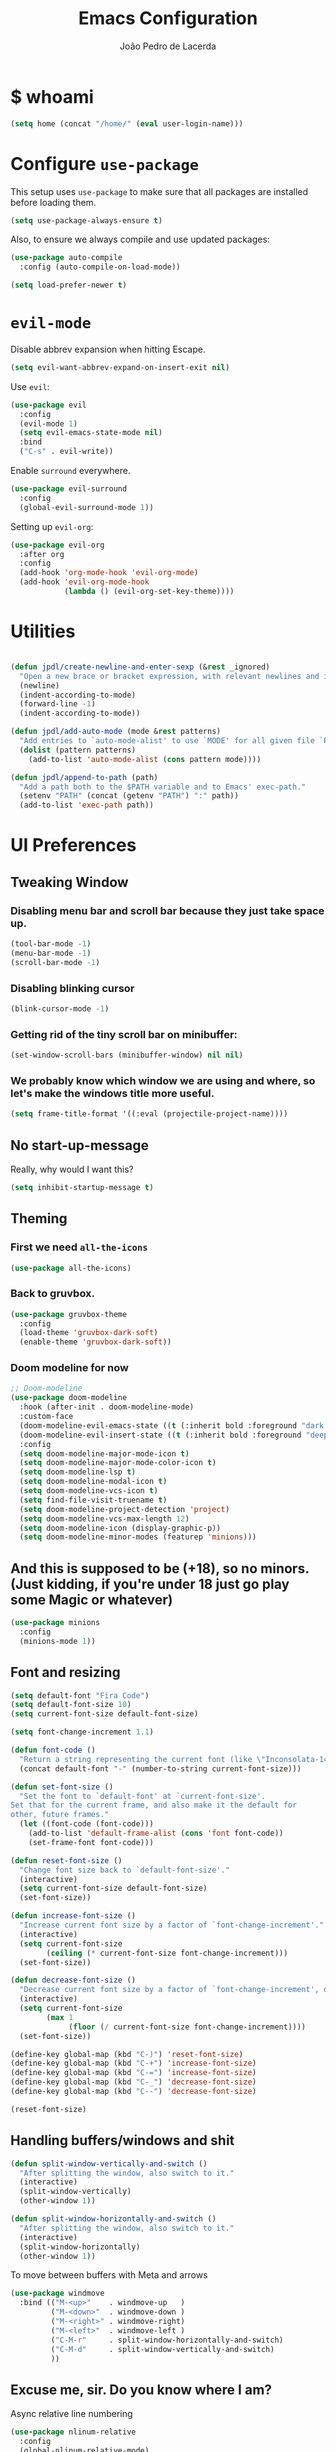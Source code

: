 #+TITLE: Emacs Configuration
#+AUTHOR: João Pedro de Lacerda
#+EMAIL: jpedrodelacerda@gmail.com
#+OPTIONS: toc:nil num:nil

* $ whoami

#+BEGIN_SRC emacs-lisp
  (setq home (concat "/home/" (eval user-login-name)))
#+END_SRC

* Configure =use-package=

  This setup uses =use-package= to make sure that all packages are installed before loading them.

#+BEGIN_SRC emacs-lisp
  (setq use-package-always-ensure t)
#+END_SRC

Also, to ensure we always compile and use updated packages:

#+BEGIN_SRC emacs-lisp
  (use-package auto-compile
    :config (auto-compile-on-load-mode))

  (setq load-prefer-newer t)
#+END_SRC


* =evil-mode=

  Disable abbrev expansion when hitting Escape.

#+BEGIN_SRC emacs-lisp
 (setq evil-want-abbrev-expand-on-insert-exit nil) 
#+END_SRC  

  Use =evil=:

#+BEGIN_SRC emacs-lisp
  (use-package evil
	:config
	(evil-mode 1)
    (setq evil-emacs-state-mode nil)
	:bind
	("C-s" . evil-write))
#+END_SRC

  Enable =surround= everywhere.

#+BEGIN_SRC emacs-lisp
  (use-package evil-surround
    :config
    (global-evil-surround-mode 1))
#+END_SRC

  Setting up =evil-org=:

#+BEGIN_SRC emacs-lisp
  (use-package evil-org
    :after org
    :config
    (add-hook 'org-mode-hook 'evil-org-mode)
    (add-hook 'evil-org-mode-hook
              (lambda () (evil-org-set-key-theme))))
#+END_SRC


* Utilities

#+BEGIN_SRC emacs-lisp

  (defun jpdl/create-newline-and-enter-sexp (&rest _ignored)
    "Open a new brace or bracket expression, with relevant newlines and indent."
    (newline)
    (indent-according-to-mode)
    (forward-line -1)
    (indent-according-to-mode))

  (defun jpdl/add-auto-mode (mode &rest patterns)
    "Add entries to `auto-mode-alist' to use `MODE' for all given file `PATTERNS'."
    (dolist (pattern patterns)
      (add-to-list 'auto-mode-alist (cons pattern mode))))

  (defun jpdl/append-to-path (path)
    "Add a path both to the $PATH variable and to Emacs' exec-path."
    (setenv "PATH" (concat (getenv "PATH") ":" path))
    (add-to-list 'exec-path path))
#+END_SRC


* UI Preferences
  
** Tweaking Window
***   Disabling menu bar and scroll bar because they just take space up.

#+BEGIN_SRC emacs-lisp
  (tool-bar-mode -1)
  (menu-bar-mode -1)
  (scroll-bar-mode -1)
#+END_SRC

*** Disabling blinking cursor

#+BEGIN_SRC emacs-lisp
  (blink-cursor-mode -1)
#+END_SRC

*** Getting rid of the tiny scroll bar on minibuffer:

#+BEGIN_SRC emacs-lisp
   (set-window-scroll-bars (minibuffer-window) nil nil)
#+END_SRC

*** We probably know which window we are using and where, so let's make the windows title more useful.

#+BEGIN_SRC emacs-lisp
  (setq frame-title-format '((:eval (projectile-project-name))))
#+END_SRC

** No start-up-message
   
  Really, why would I want this?

#+BEGIN_SRC emacs-lisp
  (setq inhibit-startup-message t)
#+END_SRC

** Theming

*** First we need =all-the-icons=

#+BEGIN_SRC emacs-lisp
  (use-package all-the-icons)
#+END_SRC

*** Back to gruvbox.

#+BEGIN_SRC emacs-lisp
  (use-package gruvbox-theme 
    :config
	(load-theme 'gruvbox-dark-soft)
    (enable-theme 'gruvbox-dark-soft))
#+END_SRC

*** Doom modeline for now

#+BEGIN_SRC emacs-lisp
;; Doom-modeline
(use-package doom-modeline
  :hook (after-init . doom-modeline-mode)
  :custom-face
  (doom-modeline-evil-emacs-state ((t (:inherit bold :foreground "dark magenta"))))
  (doom-modeline-evil-insert-state ((t (:inherit bold :foreground "deep sky blue"))))
  :config
  (setq doom-modeline-major-mode-icon t)
  (setq doom-modeline-major-mode-color-icon t)
  (setq doom-modeline-lsp t)
  (setq doom-modeline-modal-icon t)
  (setq doom-modeline-vcs-icon t)
  (setq find-file-visit-truename t)
  (setq doom-modeline-project-detection 'project)
  (setq doom-modeline-vcs-max-length 12)
  (setq doom-modeline-icon (display-graphic-p))
  (setq doom-modeline-minor-modes (featurep 'minions)))
#+END_SRC

** And this is supposed to be (+18), so no minors. (Just kidding, if you're under 18 just go play some Magic or whatever)

#+BEGIN_SRC emacs-lisp
  (use-package minions
    :config
	(minions-mode 1))
#+END_SRC

** Font and resizing

#+BEGIN_SRC emacs-lisp
  (setq default-font "Fira Code")
  (setq default-font-size 10)
  (setq current-font-size default-font-size)
  
  (setq font-change-increment 1.1)
  
  (defun font-code ()
    "Return a string representing the current font (like \"Inconsolata-14\")."
    (concat default-font "-" (number-to-string current-font-size)))
  
  (defun set-font-size ()
    "Set the font to `default-font' at `current-font-size'.
  Set that for the current frame, and also make it the default for
  other, future frames."
    (let ((font-code (font-code)))
      (add-to-list 'default-frame-alist (cons 'font font-code))
      (set-frame-font font-code)))
  
  (defun reset-font-size ()
    "Change font size back to `default-font-size'."
    (interactive)
    (setq current-font-size default-font-size)
    (set-font-size))
  
  (defun increase-font-size ()
    "Increase current font size by a factor of `font-change-increment'."
    (interactive)
    (setq current-font-size
          (ceiling (* current-font-size font-change-increment)))
    (set-font-size))
  
  (defun decrease-font-size ()
    "Decrease current font size by a factor of `font-change-increment', down to a minimum size of 1."
    (interactive)
    (setq current-font-size
          (max 1
               (floor (/ current-font-size font-change-increment))))
    (set-font-size))
  
  (define-key global-map (kbd "C-)") 'reset-font-size)
  (define-key global-map (kbd "C-+") 'increase-font-size)
  (define-key global-map (kbd "C-=") 'increase-font-size)
  (define-key global-map (kbd "C-_") 'decrease-font-size)
  (define-key global-map (kbd "C--") 'decrease-font-size)
  
  (reset-font-size)
#+END_SRC

** Handling buffers/windows and shit

#+BEGIN_SRC emacs-lisp
  (defun split-window-vertically-and-switch ()
	"After splitting the window, also switch to it."
	(interactive)
	(split-window-vertically)
	(other-window 1))

  (defun split-window-horizontally-and-switch ()
	"After splitting the window, also switch to it."
	(interactive)
	(split-window-horizontally)
	(other-window 1))

#+END_SRC


  To move between buffers with Meta and arrows
#+BEGIN_SRC emacs-lisp
  (use-package windmove
	:bind (("M-<up>"    . windmove-up   )
		   ("M-<down>"  . windmove-down )
		   ("M-<right>" . windmove-right)
		   ("M-<left>"  . windmove-left )
		   ("C-M-r"     . split-window-horizontally-and-switch)
		   ("C-M-d"     . split-window-vertically-and-switch)
           ))
#+END_SRC

** Excuse me, sir. Do you know where I am?

  Async relative line numbering

#+BEGIN_SRC emacs-lisp
  (use-package nlinum-relative
	:config
	(global-nlinum-relative-mode)
	(nlinum-relative-setup-evil))
#+END_SRC

** Highlighting the uncommitted changes

  Use =diff-hl= to highlight uncommitted changes when programming.

#+BEGIN_SRC emacs-lisp
  (use-package diff-hl
	:config
	(add-hook 'prog-mode-hook 'turn-on-diff-hl-mode)
	(add-hook 'vc-dir-mode-hook 'turn-on-diff-hl-mode))
#+END_SRC

** Centaur-tabs, finally

#+BEGIN_SRC emacs-lisp
(use-package centaur-tabs
  :demand
  :init (setq centaur-tabs-set-bar 'over)
  :config
  (centaur-tabs-mode +1)
  (centaur-tabs-headline-match)
  (setq centaur-tabs-set-modified-marker t
        centaur-tabs-modified-marker " ● "
        centaur-tabs-cycle-scope 'tabs
        centaur-tabs-height 30
        centaur-tabs-set-icons t
        centaur-tabs-close-button " x ")
  (centaur-tabs-group-by-projectile-project)
  :bind
  ("<C-S-tab>" . centaur-tabs-backward)
  ("C-<tab>" . centaur-tabs-forward)
  ("C-w" . kill-buffer))
#+END_SRC


* Project Management

  Some general packages for like... everything. From writing to programming.
  Auto-completion, searches, version control...

** =ag=

  Extremely powerful searcher. Haven't decided between this and =helm-ag=, tho.

#+BEGIN_SRC emacs-lisp
  (use-package ag)
#+END_SRC

** =helm=

  Well, helm is awesome, right. So why the +hell+ heck not?!
  Here I set:
    - =helm-map= keys:
		  - =TAB= to execute some action,
		  - =C-z= to select
	- General shortcuts:
		  - =C-x C-b= to open helm-mini
		  - =C-x C-f= to find file with helm
		  - =C-x C-d= to find file with helm on projectile

#+BEGIN_SRC emacs-lisp
  (use-package helm
	:config
	(helm-autoresize-mode 1)
	(setq helm-autoresize-min-height 25)
	(setq helm-autoresize-max-height 35)
	(define-key helm-map (kbd "TAB") #'helm-execute-persistent-action)
	(define-key helm-map (kbd "<tab>") #'helm-execute-persistent-action)
	(define-key helm-map (kbd "C-z") #'helm-select-action)
	:bind (("C-x C-b" . helm-mini)
	       ("C-x C-f" . helm-find-files)
	       ("C-x C-d" . helm-projectile-find-file)))
#+END_SRC
   

** =company=

  I mean... we want this all the time, right?!
  Here I set:
	- Company to sort suggestions by occurrence
    - General shortcuts:
		  - =C-TAB= to select next suggestion
		  - =C-'= to accept suggestion

#+BEGIN_SRC emacs-lisp
  (use-package company
    :ensure t
    :config
    (add-hook 'after-init-hook 'global-company-mode)
    (setq company-transformers '(company-sort-by-occurrence))
    :bind
	("C-'" . company-complete))

  (global-company-mode)

#+END_SRC

  Company with fuzzing...

#+BEGIN_SRC emacs-lisp
  (use-package company-flx
    :after
    (company)
	:config
	(company-flx-mode +1))
#+END_SRC

** =lsp-mode=

#+BEGIN_SRC emacs-lisp
(use-package lsp-mode
  :commands (lsp)
  :bind (:map lsp-mode-map
		 (("C-c C-f" . lsp-format-buffer)))
  :hook ((elixir-mode . lsp)
		 (go-mode . lsp)
		 (python-mode . lsp))
  :custom
  (lsp-prefer-flymake nil)
  :config
  (use-package company-lsp
	:config
	(push 'company-lsp company-backends)))

(use-package lsp-ui
  :after lsp-mode
  :commands lsp-ui-mode
  :diminish
  :bind (:map lsp-ui-mode-map
              ([remap xref-find-definitions] . lsp-ui-peek-find-definitions)
              ([remap xref-find-references] . lsp-ui-peek-find-references)
              ("C-c u" . lsp-ui-imenu)
              ("C-d" . lsp-ui-doc-show))
  :custom-face
  (lsp-ui-doc-background ((t (:background nil))))
  (lsp-ui-doc-header ((t (:inherit (font-lock-string-face italic)))))
  :custom
  (lsp-ui-doc-enable nil)
  (lsp-ui-doc-header t)
  (lsp-ui-doc-include-signature t)
  (lsp-ui-doc-position 'top)
  (lsp-ui-doc-border (face-foreground 'default))
  (lsp-ui-sideline-ignore-duplicate t)
  (lsp-ui-sideline-show-code-actions t)
  :config
  (setq lsp-ui-doc-use-webkit t)
  )
#+END_SRC

** =dumb-jump=

  It seems nice and handy. Because it is.
  Here I set:
    - General shortcuts:
	  - =M-.= to jump to definition
	  - =M-g j= to jump to definition
	  - =M-g o= jump on other window
	  - =M-g x= jump to external
	  - =M-g z= jump to external on other window

#+BEGIN_SRC emacs-lisp
  (use-package dumb-jump
	:bind (
    ("M-." . dumb-jump-go)
    ("M-g o" . dumb-jump-go-other-window)
	("M-g j" . dumb-jump-go)
	("M-g i" . dumb-jump-go-prompt)
	("M-g x" . dumb-jump-go-prefer-external)
	("M-g z" . dumb-jump-go-prefer-external-other-window))
    :config
    (define-key evil-normal-state-map (kbd "M-.") 'dumb-jump-go)
	(setq dumb-jump-selector 'ivy))
#+END_SRC

** =flycheck=

#+BEGIN_SRC emacs-lisp
  (use-package flycheck
    :config
    (global-flycheck-mode))
#+END_SRC

** =magit=

  Magit rocks, there's no denying. Using =evil= keybindings with =evil-mode=
  Here I set:
    - General shortcuts:
		  - =C-x g= to see status menu
	- following [[http://tbaggery.com/2008/04/19/a-note-about-git-commit-messages.html][tpope's suggestions]], highlight commit text in the summary line that goes beyond 50 characters
	- starting commit message buffer with insert state

#+BEGIN_SRC emacs-lisp
  (use-package magit
    :bind
    ("C-x g" . magit-status)
  
    :config
    (use-package evil-magit)
    (use-package with-editor)
    (setq magit-push-always-verify nil)
    (setq git-commit-summary-max-length 50)
  
    ;;(with-eval-after-load 'magit-remote
    ;;(magit-define-popup-action 'magit-push-popup ?P
    ;;    'magit-push-implicitly--desc
    ;;    'magit-push-implicitly ?p t))
  
    (add-hook 'with-editor-mode-hook 'evil-insert-state))
#+END_SRC

  =evil-magit=

#+BEGIN_SRC emacs-lisp
  (use-package evil-magit)
#+END_SRC


** =projectile= 

  Well, projectile is the way to go when we talk about projects on emacs.
  Here I set:
    - General shortcuts:
		  - =C-c p= to projectile menu
				- 4: other-window
				- 5: other-frame
				- s: search
				- x: execute
	- Completion: helm

#+BEGIN_SRC emacs-lisp
(use-package projectile
  :ensure t
  :config
  (projectile-mode 1)
  (setq projectile-project-search-path '("~/"))
  (setq projectile-completion-system 'helm)
  (which-key-add-key-based-replacements "C-c p 4" "other-window"
                                        "C-c p 5" "other-frame"
                                        "C-c p s" "search"
                                        "C-c p x" "execute")
  :bind-keymap ("C-c p" . projectile-command-map))
#+END_SRC

** =treemacs= and =treemacs-evil=

#+BEGIN_SRC emacs-lisp
  (use-package treemacs
    :config
    (setq-local imenu-create-index-function #'ggtags-build-imenu-index)
    :bind ("M-v" . treemacs ))
#+END_SRC

#+BEGIN_SRC emacs-lisp
  (use-package treemacs-evil)
#+END_SRC

** =helm-company=

  If I ever want to complete with helm, just =C-:=.
#+BEGIN_SRC emacs-lisp
  (use-package helm-company
    :bind ("C-:" . helm-company))
#+END_SRC

** =helm-projectile=

  Helm all the way, bro.
#+BEGIN_SRC emacs-lisp
  (use-package helm-projectile
    :ensure t
    :init (helm-projectile-on))
#+END_SRC

** =undo-tree=

   Because shit happens.

#+BEGIN_SRC emacs-lisp
  (use-package undo-tree)
#+END_SRC

** =smartparens=

#+BEGIN_SRC emacs-lisp
(use-package smartparens
  :bind ("C-SPC" . sp-forward-sexp)
  :init
  (smartparens-global-mode 1)
  (smartparens-strict-mode 1)
  (show-smartparens-global-mode t)
  (setq smartparens-global-mode t)
  (require 'smartparens-config)
  :config
  (sp-pair "{" nil :post-handlers '((jpdl/create-newline-and-enter-sexp "RET")))
  (sp-pair "[" nil :post-handlers '((jpdl/create-newline-and-enter-sexp "RET")))
  (sp-pair "(" nil :post-handlers '((jpdl/create-newline-and-enter-sexp "RET"))))
#+END_SRC

** =rainbow-delimiters=

#+BEGIN_SRC emacs-lisp
  (use-package rainbow-delimiters
    :hook (prog-mode . rainbow-delimiters-mode))
#+END_SRC

** =Nerd-Commenter=

#+BEGIN_SRC emacs-lisp
  (use-package evil-nerd-commenter
	:bind ("M-;" . evilnc-comment-or-uncomment-lines))
#+END_SRC


* Environments
  
  A'ight, first I prefer tabs being 4 spaces.

#+BEGIN_SRC emacs-lisp
  (setq-default tab-width 4)
#+END_SRC

  I'll be trying subword mode for now.

#+BEGIN_SRC emacs-lisp
  (use-package subword
    :config
    (global-subword-mode))
#+END_SRC

  So I can see what's happening in the =*compilation*= buffer:

#+BEGIN_SRC emacs-lisp
  (setq compilation-scroll-output t)
#+END_SRC

** Angular

#+BEGIN_SRC emacs-lisp
  (use-package ng2-mode
    :mode "\\.ts\\'")
#+END_SRC

** Ansible

#+BEGIN_SRC emacs-lisp
  (use-package ansible
   :after (yaml-mode)
   :mode ("\\.yml\\'"
	      "\\.yaml\\'"))
#+END_SRC

#+BEGIN_SRC emacs-lisp
  (use-package company-ansible
   :after
   (company)
   :mode ("\\.yml\\'"
          "\\.yaml\\'")
   :config (add-to-list 'company-backends 'company-ansible))
#+END_SRC

** API Blueprint

#+BEGIN_SRC emacs-lisp
  (use-package apib-mode
    :mode "\\.apib\\'")
#+END_SRC

** Dockerfiles

#+BEGIN_SRC emacs-lisp
  (use-package dockerfile-mode
    :mode "Dockerfile$")
#+END_SRC

** Elixir

#+BEGIN_SRC emacs-lisp
(use-package elixir-mode
  :ensure t
  :mode ("\\.exs\\'"
         "\\.ex\\'")
)
#+END_SRC

#+BEGIN_SRC emacs-lisp
(use-package alchemist
  :after (elixir-mode which-key)
  :mode ("\\.exs\\'
          \\.ex\\'")
  :config
  (which-key-add-major-mode-key-based-replacements 'elixir-mode
	"C-c a"     "alchemist"
	"C-c a m"   "mix"
	"C-c a m t" "mix-test"
	"C-c a X"   "hex"
	"C-c a c"   "compile"
	"C-c a e"   "execute"
	"C-c a p"   "project"
	"C-c a n"   "phoenix"
	"C-c a h"   "help"
	"C-c a i"   "iex"
	"C-c a v"   "eval"
	"C-c a o"   "macroexpand"
	"C-c a f"   "info")
)
#+END_SRC

** Jinja2

#+BEGIN_SRC emacs-lisp
  (use-package jinja2-mode
    :mode "\\.j2\\'")
#+END_SRC

** JavaScript

#+BEGIN_SRC emacs-lisp
  (use-package js2-mode
    :mode "\\.js\\'")
#+END_SRC

** =markdown=

#+BEGIN_SRC emacs-lisp
  (use-package markdown-mode
    :mode "\\.md\\'")
#+END_SRC

#+BEGIN_SRC emacs-lisp
  (use-package grip-mode
    :after markdown-mode)
#+END_SRC

** Go

  Install =go-mode= and related packages

#+BEGIN_SRC emacs-lisp
  (use-package go-mode
	:mode "\\.go\\'")

  (use-package go-errcheck)

  (use-package go-eldoc
	:config
	(add-hook 'go-mode-hook 'go-eldoc-setup))

  (use-package company-go
   :config
   (add-hook 'go-mode-hook (lambda ()
						 (set (make-local-variable 'company-backends) '(company-go))
						 (company-mode)))
   (add-hook 'before-save-hook 'gofmt-before-save)
   '(company-go-insert-arguments t))
#+END_SRC

  Setting =$GOPATH=

#+BEGIN_SRC emacs-lisp
  (setenv "GOPATH" (concat home "/go"))
  (jpdl/append-to-path (concat (getenv "GOPATH") "/bin"))
#+END_SRC

** Lua

#+BEGIN_SRC emacs-lisp
(use-package lua-mode
  :mode "\\.lua\\'")
#+END_SRC

** Python

  =python-mode= duh

#+BEGIN_SRC emacs-lisp
  (use-package python-mode)
#+END_SRC

  Adding ~/.local/bin to load path. Needed by Jedi

#+BEGIN_SRC emacs-lisp
  (jpdl/append-to-path "~/.local/bin")
#+END_SRC

  =elpy= because it's nice.

#+BEGIN_SRC emacs-lisp
  (use-package elpy
    :config
    (elpy-enable))
#+END_SRC

  =anaconda-mode=

#+BEGIN_SRC emacs-lisp
  (use-package anaconda-mode
    :config
    (add-hook 'python-mode-hook 'anaconda-mode)
    (add-hook 'python-mode-hook 'anaconda-eldoc-mode))
#+END_SRC

  =anaconda-company=

#+BEGIN_SRC emacs-lisp
  (use-package company-anaconda
    :after company
    :config
    (add-to-list 'company-backends 'company-anaconda))
#+END_SRC


  # Using flycheck for syntax errors.
  # 
# #+BEGIN_SRC emacs-lisp
  # (add-hook 'elpy-mode-hook 'flycheck-mode)
# #+END_SRC
# 
  # PEP8 before saving
  # 
# #+BEGIN_SRC emacs-lisp
  # (use-package py-autopep8
    # :hook
     # (add-hook 'elpy-mode-hook 'py-autopep8-enable-on-save))
# #+END_SRC
# 
  # Jedi and stuff
  # 
# #+BEGIN_SRC emacs-lisp
  # (use-package company-jedi
    # :config
    # (add-to-list 'company-backends 'company-jedi)
    # (setq jedi:complete-on-dot t)
    # :hook
    # (add-hook 'python-mode-hook 'jedi:setup))
# #+END_SRC

** Rust

  TOML support.

#+BEGIN_SRC emacs-lisp
  (use-package toml-mode
    :mode "\\.toml\\'")
#+END_SRC

  =rust-mode=

#+BEGIN_SRC emacs-lisp
  (use-package rust-mode
    :mode "\\.rs\\'")
#+END_SRC

  Cargo and hooks

#+BEGIN_SRC emacs-lisp
  (use-package cargo
    :hook (rust-mode . cargo-minor-mode))
#+END_SRC

  Flycheck4Rust

#+BEGIN_SRC emacs-lisp
  (use-package flycheck-rust
    :hook (flycheck-mode . flycheck-rust-setup))
#+END_SRC

  And finally, =racer=

#+BEGIN_SRC emacs-lisp
  (use-package racer
    :hook ((rust-mode . racer-mode)
           (racer-mode . eldoc-mode)))
#+END_SRC

** sh

#+BEGIN_SRC emacs-lisp
  (add-hook 'sh-mode-hook
            (lambda ()
              (setq sh-basic-offset 2
                    sh-indentation 2)))
#+END_SRC

** Terraform

#+BEGIN_SRC emacs-lisp
  (use-package terraform-mode
    :config '(terraform-indent-level 4)
    :mode ("\\.tf$"
           "\\.tfvars$"
           "\\.tfstate$"))
#+END_SRC

#+BEGIN_SRC emacs-lisp
  (use-package company-terraform
	:after (company terraform-mode)
    :config (company-terraform-init))
#+END_SRC


#+BEGIN_SRC emacs-lisp

#+END_SRC

** =yaml-mode=

#+BEGIN_SRC emacs-lisp
(use-package yaml-mode
  :mode ("\\.yml\\'"
         "\\.yaml\\'"))
#+END_SRC

** =web-mode=

#+BEGIN_SRC emacs-lisp
  (use-package web-mode
	:mode
    "\\.gohtml$"
	"\\.html$"
	"\\.php$")
#+END_SRC

  Setting things up:
  - color-related words with =rainbow-mode=
  - ident with 2 spaces

#+BEGIN_SRC emacs-lisp
  (add-hook 'web-mode-hook
			(lambda ()
			  (rainbow-mode)
			  (setq web-mode-markup-indent-offset 2)))
#+END_SRC

** =emmet-mode=

#+BEGIN_SRC emacs-lisp
  (use-package emmet-mode
	:mode
	"\\.gohtml$"
    "\\.html$"
    "\\.php$")
#+END_SRC

#+BEGIN_SRC emacs-lisp
  (use-package company-web
    :mode
	"\\.gohtml$"
    "\\.html$"
    "\\.php$"
    :config
    (add-to-list 'company-backends 'company-ansible))
#+END_SRC


* Org Mode
  
** General configuration for Org

*** Org bullets

#+BEGIN_SRC emacs-lisp
  (use-package org-bullets
	:config
	(add-hook 'org-mode-hook (lambda () (org-bullets-mode 1))))
#+END_SRC


*** Elipsis in org

#+BEGIN_SRC emacs-lisp
  (setq org-ellipsis " ...")
#+END_SRC


*** Make TAB act if it were issued in a buffer of the language's major mode.

#+BEGIN_SRC emacs-lisp
   (setq org-src-tab-acts-natively t)
#+END_SRC

*** Org-Reveal

#+BEGIN_SRC emacs-lisp
  (use-package ox-reveal
    :pin melpa)
#+END_SRC


*** Make windmove work in org-mode

 #+BEGIN_SRC emacs-lisp
   (add-hook 'org-shiftup-final-hook 'windmove-up)
   (add-hook 'org-shiftleft-final-hook 'windmove-left)
   (add-hook 'org-shiftdown-final-hook 'windmove-down)
   (add-hook 'org-shiftright-final-hook 'windmove-right)
   (setq org-support-shift-select 'always)
 #+END_SRC

** Org Agenda

#+BEGIN_SRC emacs-lisp
(use-package org-agenda
  :ensure nil
  :after org
  :bind (("C-c c" . org-capture)
		 ("C-c o" . org-agenda)
		 ("C-c l" . org-agenda-list))
  :init
  (setq org-agenda-files (quote ("~/MEGAsync/agenda/pessoal.org"
								 "~/MEGAsync/agenda/gris.org"
								 "~/MEGAsync/agenda/eci.org"
								 "~/MEGAsync/agenda/capgov.org"
								 "~/MEGAsync/agenda/wishlist.org"
								 )))
  (setq org-refile-targets (quote ((nil :maxlevel . 9)
                                 (org-agenda-files :maxlevel . 9))))
  (setq org-todo-keywords
      (quote ((sequence "TODO(t)" "NEXT(n)" "TRIP(t)" "|" "DONE(d)")
              (sequence "WAITING(w@/!)" "HOLD(h@/!)" "|" "CANCELLED(c@/!)" "PHONE" "MEETING")
			  (sequence "WISHLIST" "|" "BOUGHT"))))
  (setq org-todo-keyword-faces
      (quote (("TODO" :foreground "red" :weight bold)
              ("NEXT" :foreground "blue" :weight bold)
              ("DONE" :foreground "forest green" :weight bold)
              ("WAITING" :foreground "orange" :weight bold)
              ("HOLD" :foreground "magenta" :weight bold)
              ("CANCELLED" :foreground "forest green" :weight bold)
              ("MEETING" :foreground "forest green" :weight bold)
			  ("TRIP" :foreground "blue" :weight bold)
			  ("WISHLIST" :foreground "red" :weight bold)
			  ("BOUGHT" "forest green" :weight bold)
              ("PHONE" :foreground "forest green" :weight bold))))

  (setq org-todo-state-tags-triggers
      (quote (("CANCELLED" ("CANCELLED" . t))
              ("WAITING" ("WAITING" . t))
              ("HOLD" ("WAITING") ("HOLD" . t))
              (done ("WAITING") ("HOLD"))
              ("TODO" ("WAITING") ("CANCELLED") ("HOLD") ("WISHLIST") ("TRIP"))
              ("NEXT" ("WAITING") ("CANCELLED") ("HOLD") ("WISHLIST"))
              ("DONE" ("WAITING") ("CANCELLED") ("HOLD") ("BOUGHT")))))

  (setq org-capture-templates
      (quote (("t" "todo" entry (file "~/MEGAsync/agenda/refile.org")
               "* TODO %?\n%U\n")
              ("a" "respond" entry (file "~/MEGAsync/agenda/refile.org")
               "* NEXT Responder %:from sobre %:subject\nSCHEDULED: %t\n%U\n%a\n" :immediate-finish t)
              ("n" "note" entry (file "~/MEGAsync/agenda/refile.org")
               "* %? :NOTE:\n%U\n%a\n")
              ("v" "trip" entry (file "~/MEGAsync/agenda/refile.org")
               "* TRIP %? \n  SCHEDULED: \n%U\n")
              ("j" "Journal" entry (file+datetree "~/MEGAsync/agenda/journal.org")
               "* %?\n%U\n")
              ("w" "wishlist" entry (file "~/MEGAsync/agenda/wishlist.org")
               "* WISHLIST %?\n%U\n")
              ("r" "org-protocol" entry (file "~/MEGAsync/agenda/refile.org")
               "* TODO Revisar %c\n%U\n" :immediate-finish t)
              ("m" "Reunião" entry (file "~/MEGAsync/agenda/refile.org")
               "* MEETING %? :MEETING:\n%U")
              ("p" "Ligação" entry (file "~/MEGAsync/agenda/refile.org")
               "* PHONE %? :PHONE:\n%U")
              ("h" "Habit" entry (file "~/MEGAsync/agenda/refile.org")
               "* NEXT %?\n%U\n%a\nSCHEDULED: %(format-time-string \"%<<%Y-%m-%d %a .+1d/3d>>\")\n:PROPERTIES:\n:STYLE: habit\n:REPEAT_TO_STATE: NEXT\n:END:\n"))))
  )
#+END_SRC


** Trying emacs-jupyter output

#+BEGIN_SRC emacs-lisp
(use-package jupyter
  :ensure t)
#+END_SRC


#+BEGIN_SRC emacs-lisp
  (org-babel-do-load-languages
   'org-babel-load-languages
   '((emacs-lisp . t)
     (python . t)
     (jupyter . t)))
#+END_SRC

Setting default parameters for python

#+BEGIN_SRC emacs-lisp
(setq org-babel-default-header-args:jupyter-python '((:async . "yes")
                                                    (:session . "py")
                                                    (:kernel . "python3")))
#+END_SRC


* Editing Settings
  
** Install and configure =which-key=

#+BEGIN_SRC emacs-lisp
  (use-package which-key
    :config (which-key-mode))
#+END_SRC

** Configure =yasnippet=

  Tell me a package more awesome than yasnippet and fail.
  Saving my snippets @ ~/.emacs.d/snippets/text-mode.

#+BEGIN_SRC emacs-lisp
  (use-package yasnippet
    :config
    (setq yas-snippet-dirs '("~/.emacs.d/snippets/text-mode"))
    (yas-global-mode 1))
#+END_SRC

** =ivy= and =counsel=

  They're cool, what can I do?

*** =ivy=

#+BEGIN_SRC emacs-lisp
(use-package ivy
  :init
  (setq ivy-mode t)
  (setq ivy-count-format "(%d/%d) ") ; display (current/total) instead of just total
  (setq ivy-format-function 'ivy-format-function-line) ; highlight the entire line
  (setq ivy-use-selectable-prompt t))

(use-package ivy-posframe
  :after ivy
  :diminish
  :config
  (setq ivy-posframe-display-functions-alist '((t . ivy-posframe-display-at-frame-top-center))
        ivy-posframe-height-alist '((t . 20)))
  ivy-posframe-parameters '((internal-border-width . 10))
  (setq ivy-posframe-width 70)
  (ivy-posframe-mode +1))


(use-package ivy-rich
  :preface
  (defun ivy-rich-switch-buffer-icon (candidate)
    (with-current-buffer
        (get-buffer candidate)
      (all-the-icons-icon-for-mode major-mode)))
  :init
  (setq ivy-rich-display-transformers-list ; max column width sum = (ivy-poframe-width - 1)
        '(ivy-switch-buffer
          (:columns
           ((ivy-rich-switch-buffer-icon (:width 2))
            (ivy-rich-candidate (:width 35))
            (ivy-rich-switch-buffer-project (:width 15 :face success))
            (ivy-rich-switch-buffer-major-mode (:width 13 :face warning)))
           :predicate
           #'(lambda (cand) (get-buffer cand)))
          counsel-M-x
          (:columns
           ((counsel-M-x-transformer (:width 35))
            (ivy-rich-counsel-function-docstring (:width 34 :face font-lock-doc-face))))
          counsel-describe-function
          (:columns
           ((counsel-describe-function-transformer (:width 35))
            (ivy-rich-counsel-function-docstring (:width 34 :face font-lock-doc-face))))
          counsel-describe-variable
          (:columns
           ((counsel-describe-variable-transformer (:width 35))
            (ivy-rich-counsel-variable-docstring (:width 34 :face font-lock-doc-face))))
          package-install
          (:columns
           ((ivy-rich-candidate (:width 25))
            (ivy-rich-package-version (:width 12 :face font-lock-comment-face))
            (ivy-rich-package-archive-summary (:width 7 :face font-lock-builtin-face))
            (ivy-rich-package-install-summary (:width 23 :face font-lock-doc-face))))))
  :config
  (ivy-rich-mode +1)
  (setcdr (assq t ivy-format-functions-alist) #'ivy-format-function-line))
#+END_SRC



*** =counsel=

#+BEGIN_SRC emacs-lisp
  (use-package counsel
    :init  
	(setq counsel-mode t))
#+END_SRC

*** Some =smex=

#+BEGIN_SRC emacs-lisp
  (use-package smex
	:init (smex-initialize))

#+END_SRC

** Switch and balance windows

#+BEGIN_SRC emacs-lisp
  (defun split-window-below-and-switch ()
    "Split the window horizontally, then switch to the new pane."
    (interactive)
    (split-window-below)
    (balance-windows)
    (other-window 1))
  
  (defun split-window-right-and-switch ()
    "Split the window vertically, then switch to the new pane."
    (interactive)
    (split-window-right)
    (balance-windows)
    (other-window 1))
  
  (global-set-key (kbd "C-x 2") 'split-window-below-and-switch)
  (global-set-key (kbd "C-x 3") 'split-window-right-and-switch)
#+END_SRC


* General stuff

Highlight parens 
#+BEGIN_SRC emacs-lisp
  (show-paren-mode 1)
#+END_SRC


* General shortcuts

C(lic)k to kill
#+BEGIN_SRC emacs-lisp
  (global-set-key (kbd "C-k") 'kill-buffer-and-window)
#+END_SRC


* Enjoy! =)
